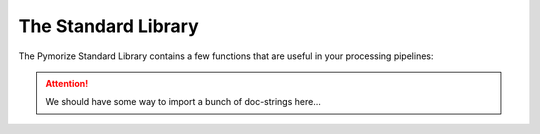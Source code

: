 ====================
The Standard Library
====================

The Pymorize Standard Library contains a few functions that are useful in 
your processing pipelines:

.. attention::

    We should have some way to import a bunch of doc-strings here...
